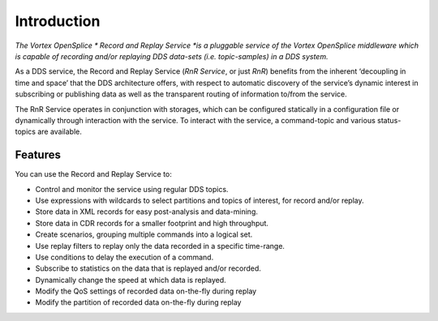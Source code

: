 .. _`Introduction`:


############
Introduction
############

*The Vortex OpenSplice * Record and Replay Service *is a pluggable service of the 
Vortex OpenSplice middleware which is capable of recording and/or replaying 
DDS data-sets (i.e. topic-samples) in a DDS system.*

As a DDS service, the Record and Replay Service (*RnR Service*, or 
just *RnR*) benefits from the inherent ‘decoupling in time and space’ 
that the DDS architecture offers, with respect to automatic discovery 
of the service’s dynamic interest in subscribing or publishing data 
as well as the transparent routing of information to/from the service.

The RnR Service operates in conjunction with storages, which can be 
configured statically in a configuration file or dynamically through 
interaction with the service. To interact with the service, 
a command-topic and various status-topics are available.





Features
********

You can use the Record and Replay Service to:

+ Control and monitor the service using regular DDS topics.
+ Use expressions with wildcards to select partitions and 
  topics of interest, for record and/or replay.
+ Store data in XML records for easy post-analysis and data-mining.
+ Store data in CDR records for a smaller footprint and high throughput.
+ Create scenarios, grouping multiple commands into a logical set.
+ Use replay filters to replay only the data recorded in a specific time-range.
+ Use conditions to delay the execution of a command.
+ Subscribe to statistics on the data that is replayed and/or recorded.
+ Dynamically change the speed at which data is replayed.
+ Modify the QoS settings of recorded data on-the-fly during replay
+ Modify the partition of recorded data on-the-fly during replay


.. EoF
